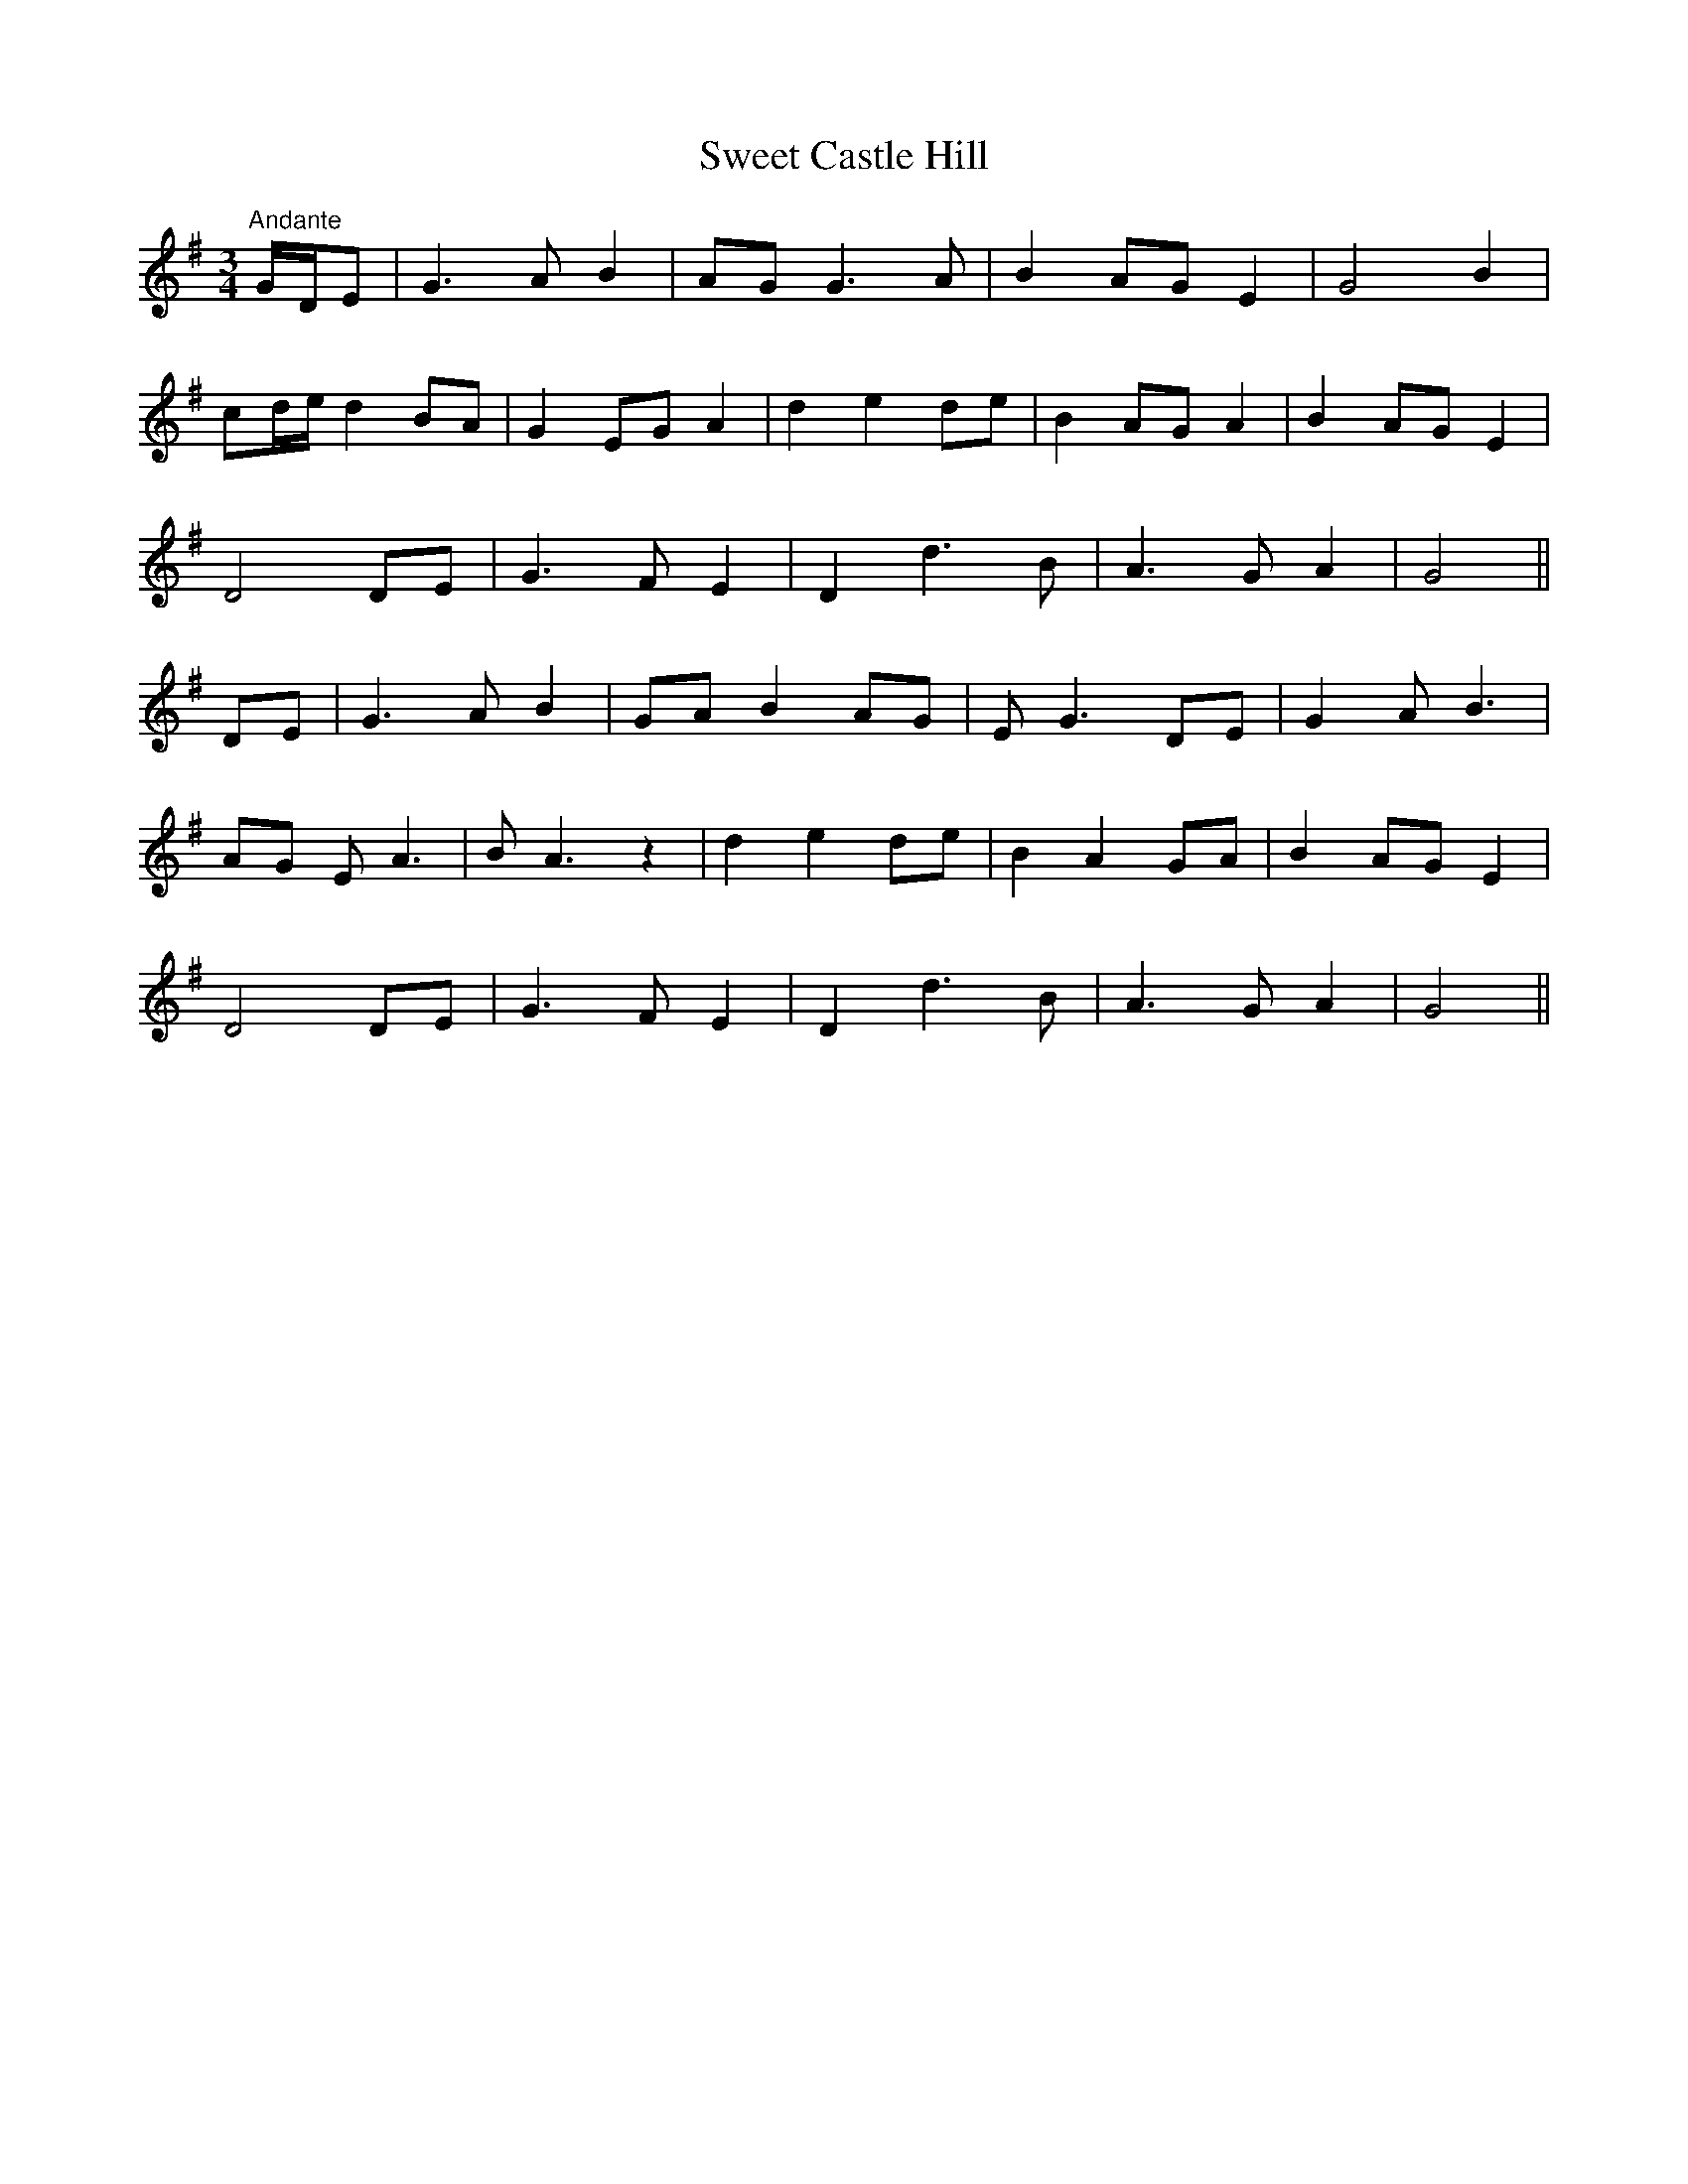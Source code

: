 X:25
T:Sweet Castle Hill
M:3/4
L:1/8
S:P.J.Healy, San Francisco
R:Air
K:G
"Andante"G/2D/2E|G3 A B2|AG G3 A|B2 AG E2|G4 B2|
cd/2e/2 d2 BA|G2 EG A2|d2 e2 de| B2 AG A2|B2 AG E2|
D4 DE|G3 F E2|D2 d3 B|A3 G A2|G4||
DE|G3 A B2|GA B2 AG|E G3 DE|G2 A B3|
AG E A3|B A3 z2|d2 e2 de|B2 A2 GA|B2 AG E2|
D4 DE|G3 F E2|D2 d3 B|A3 G A2|G4||
